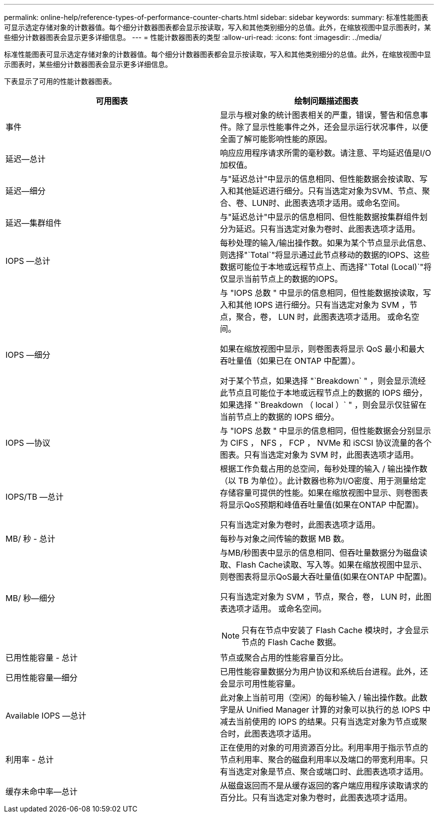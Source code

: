 ---
permalink: online-help/reference-types-of-performance-counter-charts.html 
sidebar: sidebar 
keywords:  
summary: 标准性能图表可显示选定存储对象的计数器值。每个细分计数器图表都会显示按读取，写入和其他类别细分的总值。此外，在缩放视图中显示图表时，某些细分计数器图表会显示更多详细信息。 
---
= 性能计数器图表的类型
:allow-uri-read: 
:icons: font
:imagesdir: ../media/


[role="lead"]
标准性能图表可显示选定存储对象的计数器值。每个细分计数器图表都会显示按读取，写入和其他类别细分的总值。此外，在缩放视图中显示图表时，某些细分计数器图表会显示更多详细信息。

下表显示了可用的性能计数器图表。

|===
| 可用图表 | 绘制问题描述图表 


 a| 
事件
 a| 
显示与根对象的统计图表相关的严重，错误，警告和信息事件。除了显示性能事件之外，还会显示运行状况事件，以便全面了解可能影响性能的原因。



 a| 
延迟—总计
 a| 
响应应用程序请求所需的毫秒数。请注意、平均延迟值是I/O加权值。



 a| 
延迟—细分
 a| 
与"延迟总计"中显示的信息相同、但性能数据会按读取、写入和其他延迟进行细分。只有当选定对象为SVM、节点、聚合、卷、LUN时、此图表选项才适用。或命名空间。



 a| 
延迟—集群组件
 a| 
与"延迟总计"中显示的信息相同、但性能数据按集群组件划分为延迟。只有当选定对象为卷时、此图表选项才适用。



 a| 
IOPS —总计
 a| 
每秒处理的输入/输出操作数。如果为某个节点显示此信息、则选择"`Total`"将显示通过此节点移动的数据的IOPS、这些数据可能位于本地或远程节点上、而选择"`Total (Local)`"将仅显示当前节点上的数据的IOPS。



 a| 
IOPS —细分
 a| 
与 "IOPS 总数 " 中显示的信息相同，但性能数据按读取，写入和其他 IOPS 进行细分。只有当选定对象为 SVM ，节点，聚合，卷， LUN 时，此图表选项才适用。 或命名空间。

如果在缩放视图中显示，则卷图表将显示 QoS 最小和最大吞吐量值（如果已在 ONTAP 中配置）。

对于某个节点，如果选择 "`Breakdown` " ，则会显示流经此节点且可能位于本地或远程节点上的数据的 IOPS 细分，如果选择 "`Breakdown （ local ）` " ，则会显示仅驻留在当前节点上的数据的 IOPS 细分。



 a| 
IOPS —协议
 a| 
与 "IOPS 总数 " 中显示的信息相同，但性能数据会分别显示为 CIFS ， NFS ， FCP ， NVMe 和 iSCSI 协议流量的各个图表。只有当选定对象为 SVM 时，此图表选项才适用。



 a| 
IOPS/TB —总计
 a| 
根据工作负载占用的总空间，每秒处理的输入 / 输出操作数（以 TB 为单位）。此计数器也称为I/O密度、用于测量给定存储容量可提供的性能。如果在缩放视图中显示、则卷图表将显示QoS预期和峰值吞吐量值(如果在ONTAP 中配置)。

只有当选定对象为卷时，此图表选项才适用。



 a| 
MB/ 秒 - 总计
 a| 
每秒与对象之间传输的数据 MB 数。



 a| 
MB/ 秒—细分
 a| 
与MB/秒图表中显示的信息相同、但吞吐量数据分为磁盘读取、Flash Cache读取、写入等。如果在缩放视图中显示、则卷图表将显示QoS最大吞吐量值(如果在ONTAP 中配置)。

只有当选定对象为 SVM ，节点，聚合，卷， LUN 时，此图表选项才适用。 或命名空间。

[NOTE]
====
只有在节点中安装了 Flash Cache 模块时，才会显示节点的 Flash Cache 数据。

====


 a| 
已用性能容量 - 总计
 a| 
节点或聚合占用的性能容量百分比。



 a| 
已用性能容量—细分
 a| 
已用性能容量数据分为用户协议和系统后台进程。此外，还会显示可用性能容量。



 a| 
Available IOPS —总计
 a| 
此对象上当前可用（空闲）的每秒输入 / 输出操作数。此数字是从 Unified Manager 计算的对象可以执行的总 IOPS 中减去当前使用的 IOPS 的结果。只有当选定对象为节点或聚合时，此图表选项才适用。



 a| 
利用率 - 总计
 a| 
正在使用的对象的可用资源百分比。利用率用于指示节点的节点利用率、聚合的磁盘利用率以及端口的带宽利用率。只有当选定对象是节点、聚合或端口时、此图表选项才适用。



 a| 
缓存未命中率—总计
 a| 
从磁盘返回而不是从缓存返回的客户端应用程序读取请求的百分比。只有当选定对象为卷时，此图表选项才适用。

|===